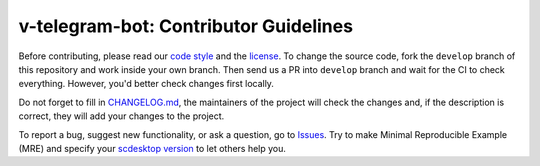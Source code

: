 ======================================
v-telegram-bot: Contributor Guidelines
======================================

Before contributing, please read our `code style <https://github.com/vTelegramBot/v-telegram-bot/blob/develop/.github/CODE_STYLE.rst>`_ 
and the `license <https://github.com/vTelegramBot/v-telegram-bot/blob/develop/LICENSE>`_.
To change the source code, 
fork the ``develop`` branch of this repository and work inside your own branch. 
Then send us a PR into ``develop`` branch and wait for the CI to check everything. However, you'd better check changes first locally.

Do not forget to fill in `CHANGELOG.md <https://github.com/scdesktop/scdesktop/blob/develop/.github/CHANGELOG.md>`_, 
the maintainers of the project will check the changes and, if the description is correct, they will add your changes to the project.

To report a bug, suggest new functionality, 
or ask a question, go to `Issues <https://github.com/vTelegramBot/v-telegram-bot/issues>`_. 
Try to make Minimal Reproducible Example (MRE) 
and specify your `scdesktop version <https://github.com/vTelegramBot/v-telegram-bot/releases>`_ to let others help you.

